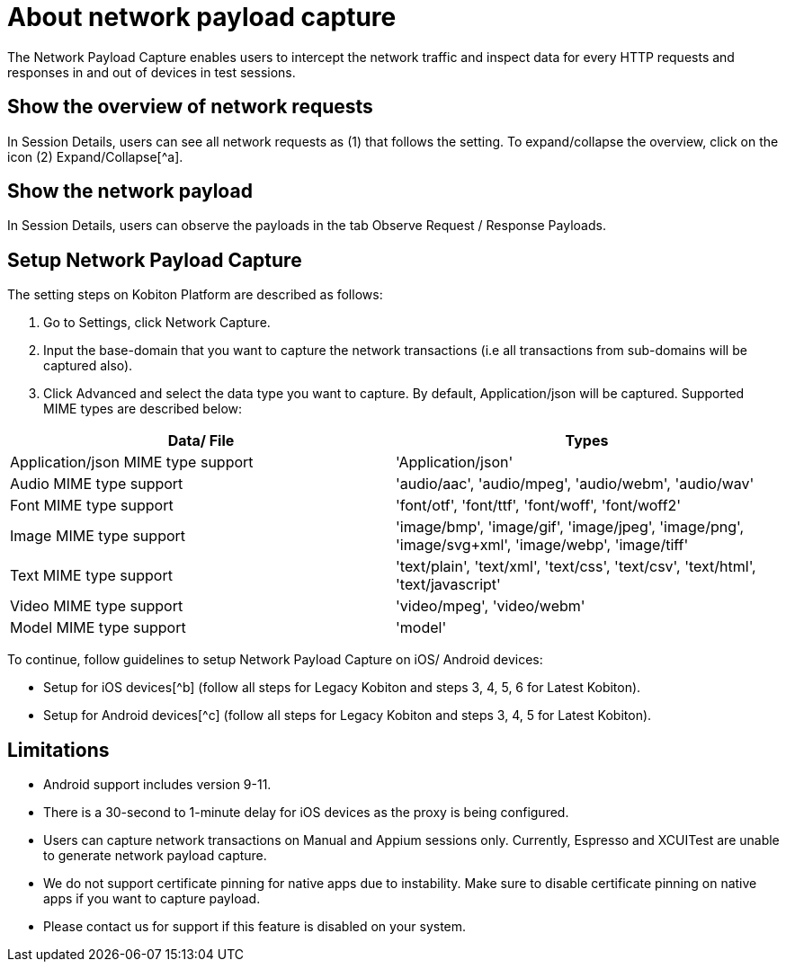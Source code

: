 = About network payload capture
:navtitle: About network payload capture

The Network Payload Capture enables users to intercept the network traffic and inspect data for every HTTP requests and responses in and out of devices in test sessions.

== Show the overview of network requests

In Session Details, users can see all network requests as (1) that follows the setting. To expand/collapse the overview, click on the icon (2) Expand/Collapse[^a].

== Show the network payload

In Session Details, users can observe the payloads in the tab Observe Request / Response Payloads.

== Setup Network Payload Capture

The setting steps on Kobiton Platform are described as follows:

1. Go to Settings, click Network Capture.
2. Input the base-domain that you want to capture the network transactions (i.e all transactions from sub-domains will be captured also).
3. Click Advanced and select the data type you want to capture. By default, Application/json will be captured. Supported MIME types are described below:

|===
|Data/ File | Types

|Application/json MIME type support | 'Application/json'

|Audio MIME type support | 'audio/aac', 'audio/mpeg', 'audio/webm', 'audio/wav'

|Font MIME type support | 'font/otf', 'font/ttf', 'font/woff', 'font/woff2'

|Image MIME type support | 'image/bmp', 'image/gif', 'image/jpeg', 'image/png', 'image/svg+xml', 'image/webp', 'image/tiff'

|Text MIME type support | 'text/plain', 'text/xml', 'text/css', 'text/csv', 'text/html', 'text/javascript'

|Video MIME type support | 'video/mpeg', 'video/webm'

|Model MIME type support | 'model'

|===

To continue, follow guidelines to setup Network Payload Capture on iOS/ Android devices:

* Setup for iOS devices[^b] (follow all steps for Legacy Kobiton and steps 3, 4, 5, 6 for Latest Kobiton).
* Setup for Android devices[^c] (follow all steps for Legacy Kobiton and steps 3, 4, 5 for Latest Kobiton).

== Limitations

* Android support includes version 9-11.
* There is a 30-second to 1-minute delay for iOS devices as the proxy is being configured.
* Users can capture network transactions on Manual and Appium sessions only. Currently, Espresso and XCUITest are unable to generate network payload capture.
* We do not support certificate pinning for native apps due to instability. Make sure to disable certificate pinning on native apps if you want to capture payload.
* Please contact us for support if this feature is disabled on your system.
